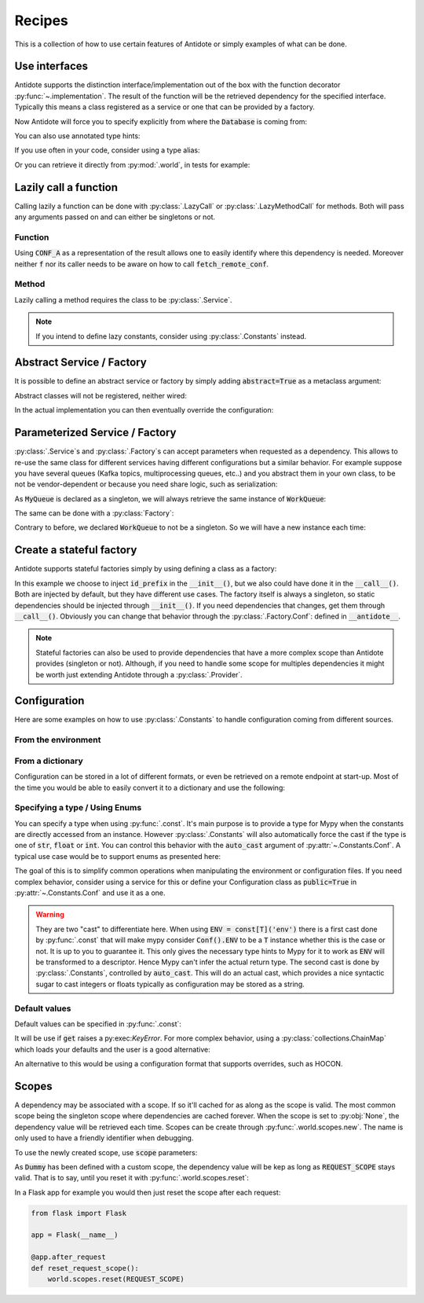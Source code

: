 *******
Recipes
*******


This is a collection of how to use certain features of Antidote or simply examples of
what can be done.



Use interfaces
==============


Antidote supports the distinction interface/implementation out of the box with the
function decorator :py:func:`~.implementation`. The result of the function will be the
retrieved dependency for the specified interface. Typically this means a class registered
as a service or one that can be provided by a factory.

.. testcode:: recipes_interface_implementation

    from antidote import implementation, Service, inject, Get, Constants, const
    from typing import Annotated
    # from typing_extensions import Annotated # Python < 3.9

    class Database:
        pass

    class Conf(Constants):
        DB_CONN_STR = const('postgres:...')

    class PostgresDB(Service, Database):
        pass

    class MySQLDB(Service, Database):
        pass

    # permanent is True by default. If you want to choose on each call which implementation
    # should be used, set it to False.
    @implementation(Database, permanent=True)
    @inject([Conf.DB_CONN_STR])
    def local_db(db_conn_str: str) -> object:
        db, *rest = db_conn_str.split(':')
        if db == 'postgres':
            # Complex dependencies are supported
            return PostgresDB
        elif db == 'mysql':
            # But you can also simply return the class
            return MySQLDB
        else:
            raise RuntimeError(f"{db} is not a supported database")


Now Antidote will force you to specify explicitly from where the :code:`Database` is coming
from:

.. doctest:: recipes_interface_implementation

    >>> @inject
    ... def invalid(db: Database):
    ...     return db
    >>> invalid()
    Traceback (most recent call last):
      File "<stdin>", line 1, in ?
    TypeError: invalid() missing 1 required positional argument: 'db'
    >>> @inject([Database @ local_db])  # Now you know from where Database comes.
    ... def f(db: Database):
    ...     return db
    >>> f()
    <PostgresDB ...>

You can also use annotated type hints:

.. doctest:: recipes_interface_implementation

    >>> from antidote import From
    >>> @inject
    ... def f(db: Annotated[Database, From(local_db)]):
    ...     return db
    >>> f()
    <PostgresDB ...>

If you use often in your code, consider using a type alias:

.. doctest:: recipes_interface_implementation

    >>> LocalDatabase = Annotated[Database, From(local_db)]
    >>> @inject
    ... def f(db: LocalDatabase):
    ...     return db
    >>> f()
    <PostgresDB ...>

Or you can retrieve it directly from :py:mod:`.world`, in tests for example:

.. doctest:: recipes_interface_implementation

    >>> from antidote import world
    >>> db = world.get[Database](Database @ local_db)
    >>> # Or shorter
    ... db = world.get[Database] @ local_db
    >>> db
    <PostgresDB ...>



Lazily call a function
======================


Calling lazily a function can be done with :py:class:`.LazyCall` or
:py:class:`.LazyMethodCall` for methods. Both will pass any arguments passed on
and can either be singletons or not.


Function
--------

.. testsetup:: recipes_lazy

    import sys

    class DummyRequests:
        def get(url):
            return url

    sys.modules['requests'] = DummyRequests()

.. testcode:: recipes_lazy

    import requests
    from antidote import LazyCall, inject

    def fetch_remote_conf(name):
        return requests.get(f"https://example.com/conf/{name}")

    CONF_A = LazyCall(fetch_remote_conf)("conf_a")

    @inject(dependencies=(CONF_A,))
    def f(conf):
        return conf

Using :code:`CONF_A` as a representation of the result allows one to easily identify
where this dependency is needed. Moreover neither :code:`f` nor its caller needs to
be aware on how to call :code:`fetch_remote_conf`.


Method
------

Lazily calling a method requires the class to be :py:class:`.Service`.

.. testcode:: recipes_lazy

    from antidote import LazyMethodCall, Service

    class ExampleCom(Service):
        def get(url):
            return requests.get(f"https://example.com{url}")

        STATUS = LazyMethodCall(get, singleton=False)("/status")

.. note::

    If you intend to define lazy constants, consider using
    :py:class:`.Constants` instead.



Abstract Service / Factory
==========================

It is possible to define an abstract service or factory by simply adding
:code:`abstract=True` as a metaclass argument:

.. testcode:: recipes_abstract

    from antidote import Service, Factory

    class AbstractService(Service, abstract=True):
        # Change default configuration
        __antidote__ = Service.Conf(singleton=False)

    class AbstractFactory(Factory, abstract=True):
        pass

Abstract classes will not be registered, neither wired:

.. doctest:: recipes_abstract

    >>> from antidote import world
    >>> world.get[AbstractService]()
    Traceback (most recent call last):
      File "<stdin>", line 1, in ?
    DependencyNotFoundError
    >>> world.get[AbstractFactory]()
    Traceback (most recent call last):
      File "<stdin>", line 1, in ?
    DependencyNotFoundError

In the actual implementation you can then eventually override the configuration:

.. testcode:: recipes_abstract

    class MyService(AbstractService):
        # Override default configuration
        __antidote__ = AbstractService.__antidote__.with_wiring(auto_provide=True)


Parameterized Service / Factory
===============================

:py:class:`.Service`\ s and :py:class:`.Factory`\ s can accept parameters when requested as a
dependency. This allows to re-use the same class for different services having different
configurations but a similar behavior. For example suppose you have several queues
(Kafka topics, multiprocessing queues, etc..) and you abstract them in your own class, to
be not be vendor-dependent or because you need share logic, such as serialization:

.. testcode:: recipes_parameterized_service

    from antidote import Service, Provide

    class Serializer(Service):
        pass

    class MyQueue(Service):
        __antidote__ = Service.Conf(parameters=['name'])

        def __init__(self, name: str, serializer: Provide[Serializer]) -> None:
            self.name = name
            self.serializer = serializer

        def __repr__(self):
            return f"MyQueue(name={self.name!r})"

        # While not necessary, parameters() is less user-friendly as it does not have any
        # type hints, exposing only the **kwargs argument.
        @classmethod
        def named(cls, name: str) -> object:
            return cls.parameterized(name=name)

    WorkQueue = MyQueue.named("work")
    ResultQueue = MyQueue.named("result")

.. doctest:: recipes_parameterized_service

    >>> from antidote import world
    >>> world.get[MyQueue](WorkQueue)
    MyQueue(name='work')
    >>> world.get[MyQueue](ResultQueue)
    MyQueue(name='result')

As :code:`MyQueue` is declared as a singleton, we will always retrieve the same instance of
:code:`WorkQueue`:

.. doctest:: recipes_parameterized_service

    >>> world.get[MyQueue](WorkQueue) is world.get[MyQueue](WorkQueue)
    True

The same can be done with a :py:class:`Factory`:

.. testcode:: recipes_parameterized_factory

    from antidote import Factory, Provide

    class MyQueue:
        def __init__(self, name: str) -> None:
            self.name = name

        def __repr__(self):
            return f"MyQueue(name={self.name!r})"

    class MyQueueBuilder(Factory):
        __antidote__ = Factory.Conf(parameters=['name'], singleton=False)

        def __call__(self, name: str) -> MyQueue:
            return MyQueue(name)

        @classmethod
        def named(cls, name: str) -> object:
            return cls.parameterized(name=name)

    WorkQueue = MyQueue @ MyQueueBuilder.named("work")

.. doctest:: recipes_parameterized_factory

    >>> from antidote import world
    >>> world.get[MyQueue](WorkQueue)
    MyQueue(name='work')
    >>> world.get[MyQueue] @ MyQueueBuilder.named("result")
    MyQueue(name='result')

Contrary to before, we declared :code:`WorkQueue` to not be a singleton. So we will have
a new instance each time:

.. doctest:: recipes_parameterized_factory

    >>> world.get[MyQueue](WorkQueue) is world.get[MyQueue](WorkQueue)
    False


Create a stateful factory
=========================


Antidote supports stateful factories simply by using defining a class as a factory:

.. testcode:: recipes_stateful_factory

    from antidote import Factory

    class ID:
        def __init__(self, id: str):
            self.id = id

        def __repr__(self):
            return "ID(id='{}')".format(self.id)

    class IDFactory(Factory):
        __antidote__ = Factory.Conf(singleton=False)

        def __init__(self, id_prefix: str = "example"):
            self._prefix = id_prefix
            self._next = 1

        def __call__(self) -> ID:
            id = ID("{}_{}".format(self._prefix, self._next))
            self._next += 1
            return id

.. doctest:: recipes_stateful_factory

    >>> from antidote import world
    >>> world.get[ID](ID @ IDFactory)
    ID(id='example_1')
    >>> world.get[ID](ID @ IDFactory)
    ID(id='example_2')


In this example we choose to inject :code:`id_prefix` in the :code:`__init__()`, but we
also could have done it in the :code:`__call__()`. Both are injected by default, but they
have different use cases. The factory itself is always a singleton, so static dependencies
should be injected through :code:`__init__()`. If you need dependencies that changes, get
them through :code:`__call__()`. Obviously you can change that behavior through the
:py:class:`.Factory.Conf`: defined in :code:`__antidote__`.


.. note::

    Stateful factories can also be used to provide dependencies that have a more complex
    scope than Antidote provides (singleton or not). Although, if you need to handle some
    scope for multiples dependencies it might be worth just extending Antidote through a
    :py:class:`.Provider`.



Configuration
=============

Here are some examples on how to use :py:class:`.Constants` to handle configuration coming
from different sources.


From the environment
--------------------

.. testcode:: recipes_configuration_environment

    import os
    from antidote import Constants, const

    class Env(Constants):
        SECRET = const[str]()

        def provide_const(self, name: str, arg: object):
            return os.environ[name]

.. doctest:: recipes_configuration_environment

    >>> from antidote import world
    >>> os.environ['SECRET'] = 'my_secret'
    >>> world.get[str](Env.SECRET)
    'my_secret'


From a dictionary
-----------------

Configuration can be stored in a lot of different formats, or even be retrieved on a
remote endpoint at start-up. Most of the time you would be able to easily convert it
to a dictionary and use the following:

.. testcode:: recipes_configuration_dictionary

    import os
    from antidote import Constants, const

    class Conf(Constants):
        HOST = const[str]('host')
        AWS_API_KEY = const[str]('aws.api_key')

        def __init__(self):
            # Load your configuration into a dictionary
            self._raw_conf = {
                "host": "localhost",
                "aws": {
                    "api_key": "my key"
                }
            }

        def provide_const(self, name: str, arg: object):
            from functools import reduce
            return reduce(dict.get, arg.split('.'), self._raw_conf)  # type: ignore

.. doctest:: recipes_configuration_dictionary

    >>> from antidote import world
    >>> world.get[str](Conf.HOST)
    'localhost'
    >>> world.get(Conf.AWS_API_KEY)
    'my key'


Specifying a type / Using Enums
-------------------------------

You can specify a type when using :py:func:`.const`. It's main purpose is to provide
a type for Mypy when the constants are directly accessed from an instance. However
:py:class:`.Constants` will also automatically force the cast  if the type is one
of :code:`str`, :code:`float` or :code:`int`. You can control this behavior with
the :code:`auto_cast` argument of :py:attr:`~.Constants.Conf`. A typical use case
would be to support enums as presented here:


.. testcode:: recipes_configuration_auto_cast

    from enum import Enum
    from antidote import Constants, const

    class Env(Enum):
        PROD = 'prod'
        PREPRDO = 'preprod'

    class Conf(Constants):
        __antidote__ = Constants.Conf(auto_cast=[int, Env])

        DB_PORT = const[int]()
        ENV = const[Env]()

        def provide_const(self, name: str, arg: object):
            return {'db_port': '5432', 'env': 'prod'}[name.lower()]


.. doctest:: recipes_configuration_auto_cast

    >>> from antidote import world
    >>> Conf().DB_PORT # will be treated as an int by Mypy
    5432
    >>> # will be treated as a Env instance by Mypy even
    ... Conf().ENV
    <Env.PROD: 'prod'>
    >>> world.get[int](Conf.DB_PORT)
    5432
    >>> world.get[Env](Conf.ENV)
    <Env.PROD: 'prod'>

The goal of this is to simplify common operations when manipulating the environment
or configuration files. If you need complex behavior, consider using a service for this
or define your Configuration class as :code:`public=True` in :py:attr:`~.Constants.Conf`
and use it as a one.

.. warning::

    They are two "cast" to differentiate here. When using :code:`ENV = const[T]('env')`
    there is a first cast done by :py:func:`.const` that will make mypy consider
    :code:`Conf().ENV` to be a :code:`T` instance whether this is the case or not. It is
    up to you to guarantee it. This only gives the necessary type hints to Mypy for it to
    work as :code:`ENV` will be transformed to a descriptor. Hence Mypy can't infer the
    actual return type.
    The second cast is done by :py:class:`.Constants`, controlled by :code:`auto_cast`.
    This will do an actual cast, which provides a nice syntactic sugar to cast integers or
    floats typically as configuration may be stored as a string.


Default values
--------------

Default values can be specified in :py:func:`.const`:

.. testcode:: recipes_configuration_default

    import os
    from antidote import Constants, const

    class Env(Constants):
        HOST = const[str]('HOST', default='localhost')

        def get(self, value):
            return os.environ[value]

It will be use if :code:`get` raises a py:exec:`KeyError`. For more complex behavior,
using a :py:class:`collections.ChainMap` which loads your defaults and the user is a good
alternative:

.. testcode:: recipes_configuration_default

    from collections import ChainMap
    from antidote import Constants, const

    class Configuration(Constants):
        def __init__(self):
            user_conf = dict()  # load conf from a file, etc..
            default_conf = dict()
            # User conf will override default_conf
            self._raw_conf = ChainMap(user_conf, default_conf)

An alternative to this would be using a configuration format that supports overrides, such
as HOCON.



Scopes
======


A dependency may be associated with a scope. If so it'll cached for as along as the scope is
valid. The most common scope being the singleton scope where dependencies are cached forever.
When the scope is set to :py:obj:`None`, the dependency value will be retrieved each time.
Scopes can be create through :py:func:`.world.scopes.new`. The name is only used to
have a friendly identifier when debugging.

.. doctest:: recipes_scope

    >>> from antidote import world
    >>> REQUEST_SCOPE = world.scopes.new('request')

To use the newly created scope, use :code:`scope` parameters:

.. doctest:: recipes_scope

    >>> from antidote import Service
    >>> class Dummy(Service):
    ...     __antidote__ = Service.Conf(scope=REQUEST_SCOPE)

As :code:`Dummy` has been defined with a custom scope, the dependency value will
be kep as long as :code:`REQUEST_SCOPE` stays valid. That is to say, until you reset
it with :py:func:`.world.scopes.reset`:

.. doctest:: recipes_scope

    >>> dummy = world.get[Dummy]()
    >>> dummy is world.get(Dummy)
    True
    >>> world.scopes.reset(REQUEST_SCOPE)
    >>> dummy is world.get(Dummy)
    False

In a Flask app for example you would then just reset the scope after each request:


.. code-block:: python

    from flask import Flask

    app = Flask(__name__)

    @app.after_request
    def reset_request_scope():
        world.scopes.reset(REQUEST_SCOPE)

